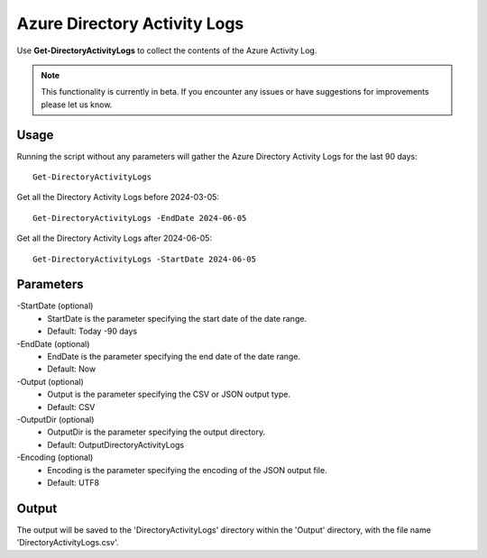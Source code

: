 Azure Directory Activity Logs
=======
Use **Get-DirectoryActivityLogs** to collect the contents of the Azure Activity Log.

.. note::

    This functionality is currently in beta. If you encounter any issues or have suggestions for improvements please let us know.

Usage
""""""""""""""""""""""""""
Running the script without any parameters will gather the Azure Directory Activity Logs for the last 90 days:
::

   Get-DirectoryActivityLogs

Get all the Directory Activity Logs before 2024-03-05:
::

   Get-DirectoryActivityLogs -EndDate 2024-06-05

Get all the Directory Activity Logs after 2024-06-05:
::

   Get-DirectoryActivityLogs -StartDate 2024-06-05


Parameters
""""""""""""""""""""""""""
-StartDate (optional)
    - StartDate is the parameter specifying the start date of the date range.
    - Default: Today -90 days

-EndDate (optional)
    - EndDate is the parameter specifying the end date of the date range.
    - Default: Now

-Output (optional)
    - Output is the parameter specifying the CSV or JSON output type.
    - Default: CSV

-OutputDir (optional)
    - OutputDir is the parameter specifying the output directory.
    - Default: Output\DirectoryActivityLogs

-Encoding (optional)
    - Encoding is the parameter specifying the encoding of the JSON output file.
    - Default: UTF8

Output
""""""""""""""""""""""""""
The output will be saved to the 'DirectoryActivityLogs' directory within the 'Output' directory, with the file name 'DirectoryActivityLogs.csv'. 